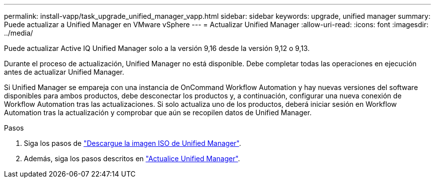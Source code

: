 ---
permalink: install-vapp/task_upgrade_unified_manager_vapp.html 
sidebar: sidebar 
keywords: upgrade, unified manager 
summary: Puede actualizar a Unified Manager en VMware vSphere 
---
= Actualizar Unified Manager
:allow-uri-read: 
:icons: font
:imagesdir: ../media/


[role="lead"]
Puede actualizar Active IQ Unified Manager solo a la versión 9,16 desde la versión 9,12 o 9,13.

Durante el proceso de actualización, Unified Manager no está disponible. Debe completar todas las operaciones en ejecución antes de actualizar Unified Manager.

Si Unified Manager se empareja con una instancia de OnCommand Workflow Automation y hay nuevas versiones del software disponibles para ambos productos, debe desconectar los productos y, a continuación, configurar una nueva conexión de Workflow Automation tras las actualizaciones. Si solo actualiza uno de los productos, deberá iniciar sesión en Workflow Automation tras la actualización y comprobar que aún se recopilen datos de Unified Manager.

.Pasos
. Siga los pasos de link:task_download_unified_manager_iso_image_vapp.html["Descargue la imagen ISO de Unified Manager"].
. Además, siga los pasos descritos en link:task_upgrade_unified_manager_virtual_appliance_vapp.html["Actualice Unified Manager"].

